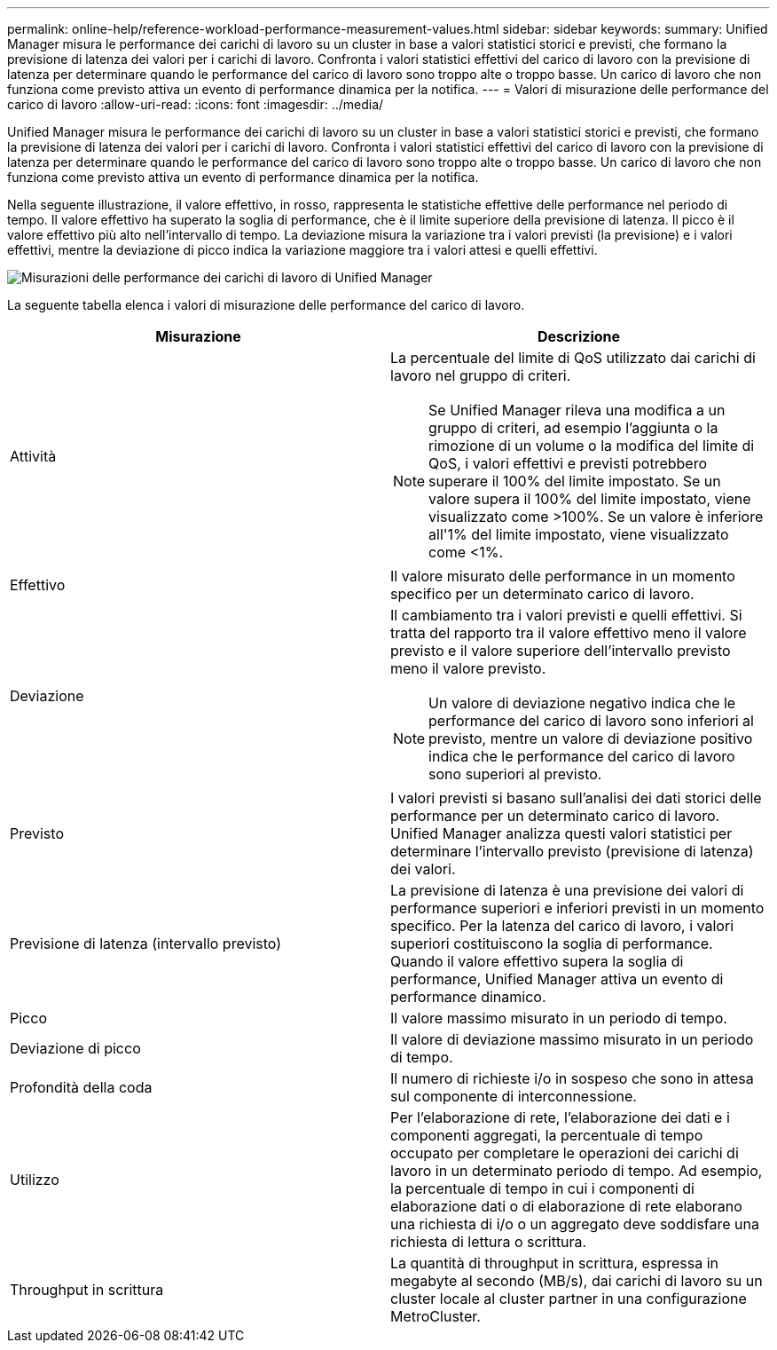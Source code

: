 ---
permalink: online-help/reference-workload-performance-measurement-values.html 
sidebar: sidebar 
keywords:  
summary: Unified Manager misura le performance dei carichi di lavoro su un cluster in base a valori statistici storici e previsti, che formano la previsione di latenza dei valori per i carichi di lavoro. Confronta i valori statistici effettivi del carico di lavoro con la previsione di latenza per determinare quando le performance del carico di lavoro sono troppo alte o troppo basse. Un carico di lavoro che non funziona come previsto attiva un evento di performance dinamica per la notifica. 
---
= Valori di misurazione delle performance del carico di lavoro
:allow-uri-read: 
:icons: font
:imagesdir: ../media/


[role="lead"]
Unified Manager misura le performance dei carichi di lavoro su un cluster in base a valori statistici storici e previsti, che formano la previsione di latenza dei valori per i carichi di lavoro. Confronta i valori statistici effettivi del carico di lavoro con la previsione di latenza per determinare quando le performance del carico di lavoro sono troppo alte o troppo basse. Un carico di lavoro che non funziona come previsto attiva un evento di performance dinamica per la notifica.

Nella seguente illustrazione, il valore effettivo, in rosso, rappresenta le statistiche effettive delle performance nel periodo di tempo. Il valore effettivo ha superato la soglia di performance, che è il limite superiore della previsione di latenza. Il picco è il valore effettivo più alto nell'intervallo di tempo. La deviazione misura la variazione tra i valori previsti (la previsione) e i valori effettivi, mentre la deviazione di picco indica la variazione maggiore tra i valori attesi e quelli effettivi.

image::../media/opm-wrkld-perf-measurement-png.gif[Misurazioni delle performance dei carichi di lavoro di Unified Manager]

La seguente tabella elenca i valori di misurazione delle performance del carico di lavoro.

[cols="2*"]
|===
| Misurazione | Descrizione 


 a| 
Attività
 a| 
La percentuale del limite di QoS utilizzato dai carichi di lavoro nel gruppo di criteri.

[NOTE]
====
Se Unified Manager rileva una modifica a un gruppo di criteri, ad esempio l'aggiunta o la rimozione di un volume o la modifica del limite di QoS, i valori effettivi e previsti potrebbero superare il 100% del limite impostato. Se un valore supera il 100% del limite impostato, viene visualizzato come >100%. Se un valore è inferiore all'1% del limite impostato, viene visualizzato come <1%.

====


 a| 
Effettivo
 a| 
Il valore misurato delle performance in un momento specifico per un determinato carico di lavoro.



 a| 
Deviazione
 a| 
Il cambiamento tra i valori previsti e quelli effettivi. Si tratta del rapporto tra il valore effettivo meno il valore previsto e il valore superiore dell'intervallo previsto meno il valore previsto.

[NOTE]
====
Un valore di deviazione negativo indica che le performance del carico di lavoro sono inferiori al previsto, mentre un valore di deviazione positivo indica che le performance del carico di lavoro sono superiori al previsto.

====


 a| 
Previsto
 a| 
I valori previsti si basano sull'analisi dei dati storici delle performance per un determinato carico di lavoro. Unified Manager analizza questi valori statistici per determinare l'intervallo previsto (previsione di latenza) dei valori.



 a| 
Previsione di latenza (intervallo previsto)
 a| 
La previsione di latenza è una previsione dei valori di performance superiori e inferiori previsti in un momento specifico. Per la latenza del carico di lavoro, i valori superiori costituiscono la soglia di performance. Quando il valore effettivo supera la soglia di performance, Unified Manager attiva un evento di performance dinamico.



 a| 
Picco
 a| 
Il valore massimo misurato in un periodo di tempo.



 a| 
Deviazione di picco
 a| 
Il valore di deviazione massimo misurato in un periodo di tempo.



 a| 
Profondità della coda
 a| 
Il numero di richieste i/o in sospeso che sono in attesa sul componente di interconnessione.



 a| 
Utilizzo
 a| 
Per l'elaborazione di rete, l'elaborazione dei dati e i componenti aggregati, la percentuale di tempo occupato per completare le operazioni dei carichi di lavoro in un determinato periodo di tempo. Ad esempio, la percentuale di tempo in cui i componenti di elaborazione dati o di elaborazione di rete elaborano una richiesta di i/o o un aggregato deve soddisfare una richiesta di lettura o scrittura.



 a| 
Throughput in scrittura
 a| 
La quantità di throughput in scrittura, espressa in megabyte al secondo (MB/s), dai carichi di lavoro su un cluster locale al cluster partner in una configurazione MetroCluster.

|===